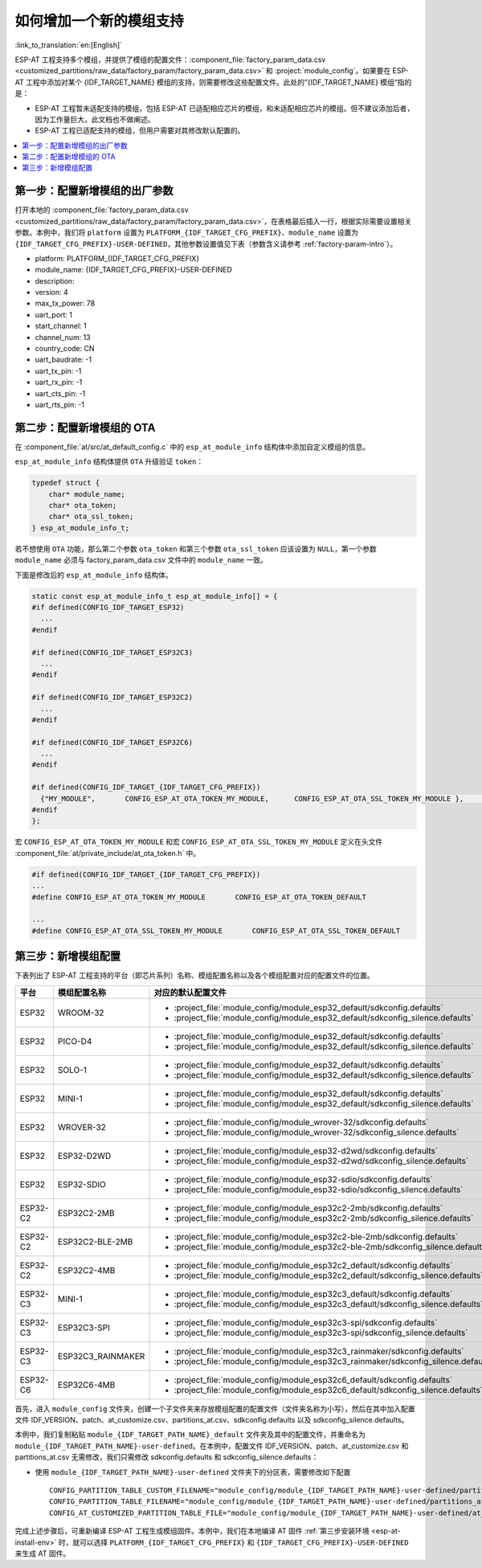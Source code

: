如何增加一个新的模组支持
============================

:link_to_translation:`en:[English]`

ESP-AT 工程支持多个模组，并提供了模组的配置文件：:component_file:`factory_param_data.csv <customized_partitions/raw_data/factory_param/factory_param_data.csv>` 和 :project:`module_config`。如果要在 ESP-AT 工程中添加对某个 {IDF_TARGET_NAME} 模组的支持，则需要修改这些配置文件。此处的”{IDF_TARGET_NAME} 模组“指的是：

- ESP-AT 工程暂未适配支持的模组，包括 ESP-AT 已适配相应芯片的模组，和未适配相应芯片的模组。但不建议添加后者，因为工作量巨大，此文档也不做阐述。

- ESP-AT 工程已适配支持的模组，但用户需要对其修改默认配置的。

.. only:: esp32c2 or esp32c3 or esp32c6

  本文档将说明如何在 ESP-AT 工程中为 ESP-AT 已支持的某款 {IDF_TARGET_NAME} 芯片添加新的模组支持，下文中以添加对 {IDF_TARGET_NAME}-MINI-1 支持为例，该模组使用 SPI 而不是默认的 UART 接口。

.. only:: esp32 or esp32s2

  本文档将说明如何在 ESP-AT 工程中为 ESP-AT 已支持的某款 {IDF_TARGET_NAME} 芯片/模组添加新的模组支持。下文将增加默认启用 :ref:`文件系统 AT 命令集 <FS-AT>` 的配置为例，来添加新的模组支持。

.. contents::
   :local:
   :depth: 1

第一步：配置新增模组的出厂参数
------------------------------------------------

打开本地的 :component_file:`factory_param_data.csv <customized_partitions/raw_data/factory_param/factory_param_data.csv>`，在表格最后插入一行，根据实际需要设置相关参数。本例中，我们将 ``platform`` 设置为 ``PLATFORM_{IDF_TARGET_CFG_PREFIX}``、``module_name`` 设置为 ``{IDF_TARGET_CFG_PREFIX}-USER-DEFINED``，其他参数设置值见下表（参数含义请参考 :ref:`factory-param-intro`）。

- platform: PLATFORM_{IDF_TARGET_CFG_PREFIX}
- module_name: {IDF_TARGET_CFG_PREFIX}-USER-DEFINED
- description:
- version: 4
- max_tx_power: 78
- uart_port: 1
- start_channel: 1
- channel_num: 13
- country_code: CN
- uart_baudrate: -1
- uart_tx_pin: -1
- uart_rx_pin: -1
- uart_cts_pin: -1
- uart_rts_pin: -1

第二步：配置新增模组的 OTA
-----------------------------------

在 :component_file:`at/src/at_default_config.c` 中的 ``esp_at_module_info`` 结构体中添加自定义模组的信息。 

``esp_at_module_info`` 结构体提供 ``OTA`` 升级验证 ``token``：

.. code-block:: c

    typedef struct {
        char* module_name;
        char* ota_token;
        char* ota_ssl_token;
    } esp_at_module_info_t;

若不想使用 ``OTA`` 功能，那么第二个参数 ``ota_token`` 和第三个参数 ``ota_ssl_token`` 应该设置为 ``NULL``，第一个参数 ``module_name`` 必须与 factory_param_data.csv 文件中的 ``module_name`` 一致。

下面是修改后的 ``esp_at_module_info`` 结构体。

.. code-block:: c

    static const esp_at_module_info_t esp_at_module_info[] = {
    #if defined(CONFIG_IDF_TARGET_ESP32)
      ...
    #endif

    #if defined(CONFIG_IDF_TARGET_ESP32C3)
      ...
    #endif

    #if defined(CONFIG_IDF_TARGET_ESP32C2)
      ...
    #endif

    #if defined(CONFIG_IDF_TARGET_ESP32C6)
      ...
    #endif

    #if defined(CONFIG_IDF_TARGET_{IDF_TARGET_CFG_PREFIX})
      {"MY_MODULE",       CONFIG_ESP_AT_OTA_TOKEN_MY_MODULE,      CONFIG_ESP_AT_OTA_SSL_TOKEN_MY_MODULE },     // MY_MODULE
    #endif
    };

宏 ``CONFIG_ESP_AT_OTA_TOKEN_MY_MODULE`` 和宏 ``CONFIG_ESP_AT_OTA_SSL_TOKEN_MY_MODULE`` 定义在头文件 :component_file:`at/private_include/at_ota_token.h` 中。

.. code-block:: none

    #if defined(CONFIG_IDF_TARGET_{IDF_TARGET_CFG_PREFIX})
    ...
    #define CONFIG_ESP_AT_OTA_TOKEN_MY_MODULE       CONFIG_ESP_AT_OTA_TOKEN_DEFAULT

    ...
    #define CONFIG_ESP_AT_OTA_SSL_TOKEN_MY_MODULE       CONFIG_ESP_AT_OTA_SSL_TOKEN_DEFAULT

第三步：新增模组配置
---------------------------

下表列出了 ESP-AT 工程支持的平台（即芯片系列）名称、模组配置名称以及各个模组配置对应的配置文件的位置。

.. list-table::
   :header-rows: 1
   :widths: 5 10 40

   * - 平台
     - 模组配置名称
     - 对应的默认配置文件
   * - ESP32
     - WROOM-32
     - - :project_file:`module_config/module_esp32_default/sdkconfig.defaults`
       - :project_file:`module_config/module_esp32_default/sdkconfig_silence.defaults`
   * - ESP32
     - PICO-D4
     - - :project_file:`module_config/module_esp32_default/sdkconfig.defaults`
       - :project_file:`module_config/module_esp32_default/sdkconfig_silence.defaults`
   * - ESP32
     - SOLO-1
     - - :project_file:`module_config/module_esp32_default/sdkconfig.defaults`
       - :project_file:`module_config/module_esp32_default/sdkconfig_silence.defaults`
   * - ESP32
     - MINI-1
     - - :project_file:`module_config/module_esp32_default/sdkconfig.defaults`
       - :project_file:`module_config/module_esp32_default/sdkconfig_silence.defaults`
   * - ESP32
     - WROVER-32
     - - :project_file:`module_config/module_wrover-32/sdkconfig.defaults`
       - :project_file:`module_config/module_wrover-32/sdkconfig_silence.defaults`
   * - ESP32
     - ESP32-D2WD
     - - :project_file:`module_config/module_esp32-d2wd/sdkconfig.defaults`
       - :project_file:`module_config/module_esp32-d2wd/sdkconfig_silence.defaults`
   * - ESP32
     - ESP32-SDIO
     - - :project_file:`module_config/module_esp32-sdio/sdkconfig.defaults`
       - :project_file:`module_config/module_esp32-sdio/sdkconfig_silence.defaults`
   * - ESP32-C2
     - ESP32C2-2MB
     - - :project_file:`module_config/module_esp32c2-2mb/sdkconfig.defaults`
       - :project_file:`module_config/module_esp32c2-2mb/sdkconfig_silence.defaults`
   * - ESP32-C2
     - ESP32C2-BLE-2MB
     - - :project_file:`module_config/module_esp32c2-ble-2mb/sdkconfig.defaults`
       - :project_file:`module_config/module_esp32c2-ble-2mb/sdkconfig_silence.defaults`
   * - ESP32-C2
     - ESP32C2-4MB
     - - :project_file:`module_config/module_esp32c2_default/sdkconfig.defaults`
       - :project_file:`module_config/module_esp32c2_default/sdkconfig_silence.defaults`
   * - ESP32-C3
     - MINI-1
     - - :project_file:`module_config/module_esp32c3_default/sdkconfig.defaults`
       - :project_file:`module_config/module_esp32c3_default/sdkconfig_silence.defaults`
   * - ESP32-C3
     - ESP32C3-SPI
     - - :project_file:`module_config/module_esp32c3-spi/sdkconfig.defaults`
       - :project_file:`module_config/module_esp32c3-spi/sdkconfig_silence.defaults`
   * - ESP32-C3
     - ESP32C3_RAINMAKER
     - - :project_file:`module_config/module_esp32c3_rainmaker/sdkconfig.defaults`
       - :project_file:`module_config/module_esp32c3_rainmaker/sdkconfig_silence.defaults`
   * - ESP32-C6
     - ESP32C6-4MB
     - - :project_file:`module_config/module_esp32c6_default/sdkconfig.defaults`
       - :project_file:`module_config/module_esp32c6_default/sdkconfig_silence.defaults`

.. 注意::

  - 当 :ref:`python build.py install <esp-at-install-env>` 中的 ``silence mode`` 为 ``0`` 时，模组配置对应的配置文件为 ``sdkconfig.defaults``。
  - 当 :ref:`python build.py install <esp-at-install-env>` 中的 ``silence mode`` 为 ``1`` 时，模组配置对应的配置文件为 ``sdkconfig_silence.defaults``。

首先，进入 ``module_config`` 文件夹，创建一个子文件夹来存放模组配置的配置文件（文件夹名称为小写），然后在其中加入配置文件 IDF_VERSION、patch、at_customize.csv、partitions_at.csv、sdkconfig.defaults 以及 sdkconfig_silence.defaults。

本例中，我们复制粘贴 ``module_{IDF_TARGET_PATH_NAME}_default`` 文件夹及其中的配置文件，并重命名为 ``module_{IDF_TARGET_PATH_NAME}-user-defined``。在本例中，配置文件 IDF_VERSION、patch、at_customize.csv 和 partitions_at.csv 无需修改，我们只需修改 sdkconfig.defaults 和 sdkconfig_silence.defaults：

- 使用 ``module_{IDF_TARGET_PATH_NAME}-user-defined`` 文件夹下的分区表，需要修改如下配置

  ::

    CONFIG_PARTITION_TABLE_CUSTOM_FILENAME="module_config/module_{IDF_TARGET_PATH_NAME}-user-defined/partitions_at.csv"
    CONFIG_PARTITION_TABLE_FILENAME="module_config/module_{IDF_TARGET_PATH_NAME}-user-defined/partitions_at.csv"
    CONFIG_AT_CUSTOMIZED_PARTITION_TABLE_FILE="module_config/module_{IDF_TARGET_PATH_NAME}-user-defined/at_customize.csv"

.. only:: esp32c2 or esp32c3 or esp32c6

  - 使用 SPI 配置，移除 UART 配置
  
    - 移除 UART 配置
    
      ::
  
        CONFIG_AT_BASE_ON_UART=n
  
    - 新增 SPI 配置
  
      ::
  
        CONFIG_AT_BASE_ON_SPI=y
        CONFIG_SPI_STANDARD_MODE=y
        CONFIG_SPI_SCLK_PIN=6
        CONFIG_SPI_MOSI_PIN=7
        CONFIG_SPI_MISO_PIN=2
        CONFIG_SPI_CS_PIN=10
        CONFIG_SPI_HANDSHAKE_PIN=3
        CONFIG_SPI_NUM=1
        CONFIG_SPI_MODE=0
        CONFIG_TX_STREAM_BUFFER_SIZE=4096
        CONFIG_RX_STREAM_BUFFER_SIZE=4096

.. only:: esp32 or esp32s2

  - 添加启用 :ref:`文件系统 AT 命令 <FS-AT>` 配置
    
    ::
  
      CONFIG_AT_FS_COMMAND_SUPPORT=y

完成上述步骤后，可重新编译 ESP-AT 工程生成模组固件。本例中，我们在本地编译 AT 固件 :ref:`第三步安装环境 <esp-at-install-env>` 时，就可以选择 ``PLATFORM_{IDF_TARGET_CFG_PREFIX}`` 和 ``{IDF_TARGET_CFG_PREFIX}-USER-DEFINED`` 来生成 AT 固件。
